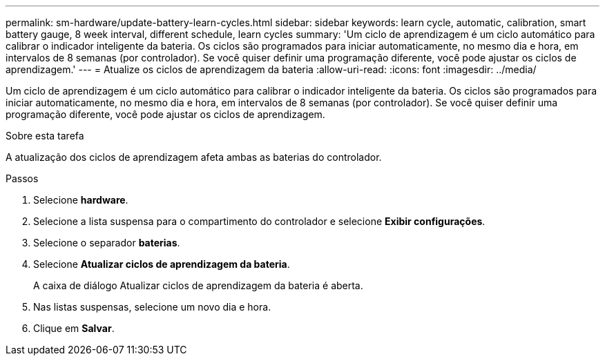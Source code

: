 ---
permalink: sm-hardware/update-battery-learn-cycles.html 
sidebar: sidebar 
keywords: learn cycle, automatic, calibration, smart battery gauge, 8 week interval, different schedule, learn cycles 
summary: 'Um ciclo de aprendizagem é um ciclo automático para calibrar o indicador inteligente da bateria. Os ciclos são programados para iniciar automaticamente, no mesmo dia e hora, em intervalos de 8 semanas (por controlador). Se você quiser definir uma programação diferente, você pode ajustar os ciclos de aprendizagem.' 
---
= Atualize os ciclos de aprendizagem da bateria
:allow-uri-read: 
:icons: font
:imagesdir: ../media/


[role="lead"]
Um ciclo de aprendizagem é um ciclo automático para calibrar o indicador inteligente da bateria. Os ciclos são programados para iniciar automaticamente, no mesmo dia e hora, em intervalos de 8 semanas (por controlador). Se você quiser definir uma programação diferente, você pode ajustar os ciclos de aprendizagem.

.Sobre esta tarefa
A atualização dos ciclos de aprendizagem afeta ambas as baterias do controlador.

.Passos
. Selecione *hardware*.
. Selecione a lista suspensa para o compartimento do controlador e selecione *Exibir configurações*.
. Selecione o separador *baterias*.
. Selecione *Atualizar ciclos de aprendizagem da bateria*.
+
A caixa de diálogo Atualizar ciclos de aprendizagem da bateria é aberta.

. Nas listas suspensas, selecione um novo dia e hora.
. Clique em *Salvar*.

